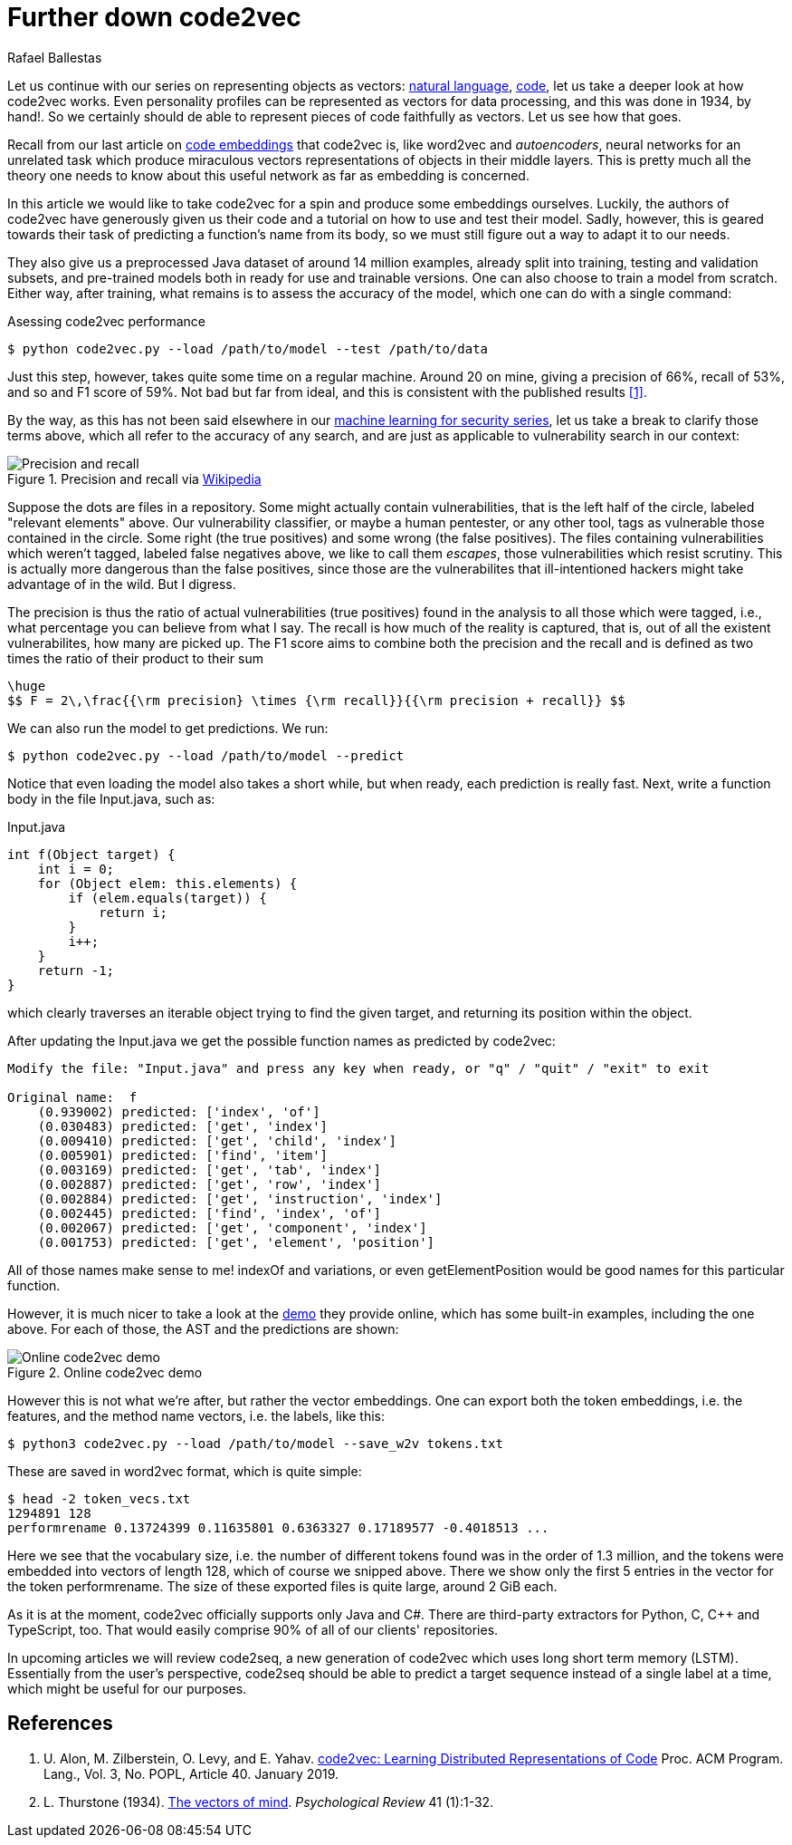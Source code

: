 :slug: further-code2vec/
:date: 2020-01-24
:subtitle: Vector representations of code
:category: machine-learning
:tags: machine learning, security, code
:image: cover.png
:alt: Target and darts
:description: A tutorial on the usage of code2vec for the purposes of predicting method names, determining the accuracy of the model, and exporting the vector embeddings of the tokens and the method names, which is our main interest. This follows up on our earlier, more general article on code2vec.
:keywords: Machine learning, Neural Network, Encoding, Parsing, Classifier, Vulnerability
:author: Rafael Ballestas
:writer: raballestasr
:name: Rafael Ballestas
:about1: Mathematician
:about2: with an itch for CS
:source-highlighter: pygments
:source: https://unsplash.com/photos/FoiZoPtxSyA


= Further down code2vec

Let us continue with our series on representing
objects as vectors:
[inner]#link:../vector-language/[natural language]#,
[inner]#link:../embed-code-vector/[code]#,
let us take a deeper look at how +code2vec+ works.
Even personality profiles
can be represented as vectors for data processing,
and this was done in 1934, by hand!.
So we certainly should de able to represent
pieces of code faithfully as vectors.
Let us see how that goes.

Recall from our last article on
[inner]#link:../embed-code-vector[code embeddings]#
that +code2vec+ is,
like +word2vec+ and _autoencoders_,
neural networks for an unrelated task
which produce miraculous vectors representations
of objects in their middle layers.
This is pretty much all the theory one needs to know
about this useful network as far as embedding is concerned.

In this article we would like to take +code2vec+ for a spin
and produce some embeddings ourselves.
Luckily, the authors of +code2vec+ have generously
given us their code and a tutorial on
how to use and test their model.
Sadly, however, this is geared towards their task
of predicting a function's name from its body,
so we must still figure out a way to adapt it to our needs.

They also give us a preprocessed +Java+ dataset
of around 14 million examples,
already split into training, testing and validation subsets,
and pre-trained models both in ready for use
and trainable versions.
One can also choose to train a model from scratch.
Either way, after training,
what remains is to assess the accuracy of the model,
which one can do with a single command:

.Asessing +code2vec+ performance
[source,bash]
----
$ python code2vec.py --load /path/to/model --test /path/to/data
----

Just this step, however,
takes quite some time on a regular machine.
Around 20 on mine,
giving a precision of 66%, recall of 53%, and so
and F1 score of 59%.
Not bad but far from ideal,
and this is consistent with the published results <<r1, [1]>>.

By the way, as this has not been said elsewhere in our
[inner]#link:../categories/machine-learning/[machine learning for security series]#,
let us take a break to clarify those terms above,
which all refer to the accuracy of any search,
and are just as applicable to vulnerability search in our context:

.Precision and recall via link:https://en.wikipedia.org/wiki/Precision_and_recall[Wikipedia]
image::precision-recall.png[Precision and recall]

Suppose the dots are files in a repository.
Some might actually contain vulnerabilities,
that is the left half of the circle, labeled "relevant elements" above.
Our vulnerability classifier, or maybe a human pentester, or any other tool,
tags as vulnerable those contained in the circle.
Some right (the true positives) and some wrong (the false positives).
The files containing vulnerabilities which weren't tagged,
labeled false negatives above, we like to call them _escapes_,
those vulnerabilities which resist scrutiny.
This is actually more dangerous than the false positives,
since those are the vulnerabilites that ill-intentioned hackers
might take advantage of in the wild.
But I digress.

The precision is thus the ratio of actual vulnerabilities
(true positives) found in the analysis
to all those which were tagged, i.e.,
what percentage you can believe from what I say.
The recall is how much of the reality is captured, that is,
out of all the existent vulnerabilites,
how many are picked up.
The F1 score aims to combine both the precision and the recall
and is defined as two times the ratio of their product to their sum

["latex","fscore.png",align="center"]
----
\huge
$$ F = 2\,\frac{{\rm precision} \times {\rm recall}}{{\rm precision + recall}} $$
----

We can also run the model to get predictions.
We run:

[source,bash]
----
$ python code2vec.py --load /path/to/model --predict
----

Notice that even loading the model also takes a short while,
but when ready, each prediction is really fast.
Next, write a function body in the file +Input.java+, such as:

.+Input.java+
[source,java]
----
int f(Object target) {
    int i = 0;
    for (Object elem: this.elements) {
        if (elem.equals(target)) {
            return i;
        }
        i++;
    }
    return -1;
}
----

which clearly traverses an iterable object
trying to find the given target, and
returning its position within the object.

After updating the +Input.java+
we get the possible function names as predicted by +code2vec+:

[source,bash]
----
Modify the file: "Input.java" and press any key when ready, or "q" / "quit" / "exit" to exit

Original name:  f
    (0.939002) predicted: ['index', 'of']
    (0.030483) predicted: ['get', 'index']
    (0.009410) predicted: ['get', 'child', 'index']
    (0.005901) predicted: ['find', 'item']
    (0.003169) predicted: ['get', 'tab', 'index']
    (0.002887) predicted: ['get', 'row', 'index']
    (0.002884) predicted: ['get', 'instruction', 'index']
    (0.002445) predicted: ['find', 'index', 'of']
    (0.002067) predicted: ['get', 'component', 'index']
    (0.001753) predicted: ['get', 'element', 'position']
----

All of those names make sense to me!
+indexOf+ and variations, or even
+getElementPosition+ would be good names
for this particular function.

However, it is much nicer
to take a look at the
link:https://code2vec.org/[demo] they provide online,
which has some built-in examples,
including the one above.
For each of those, the +AST+ and the predictions are shown:

.Online code2vec demo
image::code2vec-demo.png[Online code2vec demo]

However this is not what we're after,
but rather the vector embeddings.
One can export both the token embeddings,
i.e. the features,
and the method name vectors,
i.e. the labels,
like this:

[source,bash]
----
$ python3 code2vec.py --load /path/to/model --save_w2v tokens.txt
----

These are saved in +word2vec+ format,
which is quite simple:

[source,bash]
----
$ head -2 token_vecs.txt
1294891 128
performrename 0.13724399 0.11635801 0.6363327 0.17189577 -0.4018513 ...
----

Here we see that the vocabulary size, i.e.
the number of different tokens found was in the order of 1.3 million,
and the tokens were embedded into vectors of length 128,
which of course we snipped above.
There we show only the first 5 entries in the vector
for the token +performrename+.
The size of these exported files is quite large,
around 2 +GiB+ each.

As it is at the moment,
+code2vec+ officially supports only +Java+ and +C#+.
There are third-party extractors for +Python+, +C+, +C+++ and +TypeScript+, too.
That would easily comprise 90% of all of our clients' repositories.

In upcoming articles we will review +code2seq+,
a new generation of +code2vec+
which uses long short term memory (+LSTM+).
Essentially from the user's perspective,
+code2seq+ should be able to predict a target sequence
instead of a single label at a time,
which might be useful for our purposes.

== References

. [[r1]] U. Alon, M. Zilberstein, O. Levy, and E. Yahav.
link:https://urialon.cswp.cs.technion.ac.il/wp-content/uploads/sites/83/2018/12/code2vec-popl19.pdf[code2vec: Learning Distributed Representations of Code]
Proc. ACM Program. Lang., Vol. 3, No. POPL, Article 40. January 2019.

. [[r2]] L. Thurstone (1934).
link:https://psychclassics.yorku.ca/Thurstone/[The vectors of mind]. _Psychological Review_ 41 (1):1-32.
